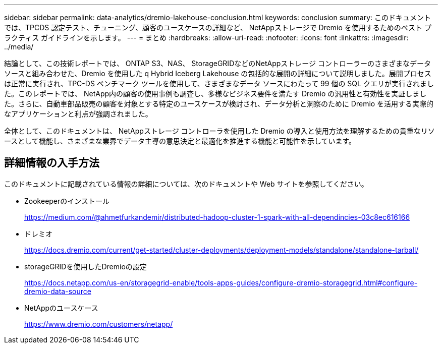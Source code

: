 ---
sidebar: sidebar 
permalink: data-analytics/dremio-lakehouse-conclusion.html 
keywords: conclusion 
summary: このドキュメントでは、TPCDS 認定テスト、チューニング、顧客のユースケースの詳細など、 NetAppストレージで Dremio を使用するためのベスト プラクティス ガイドラインを示します。 
---
= まとめ
:hardbreaks:
:allow-uri-read: 
:nofooter: 
:icons: font
:linkattrs: 
:imagesdir: ../media/


[role="lead"]
結論として、この技術レポートでは、 ONTAP S3、NAS、 StorageGRIDなどのNetAppストレージ コントローラーのさまざまなデータ ソースと組み合わせた、Dremio を使用した q Hybrid Iceberg Lakehouse の包括的な展開の詳細について説明しました。展開プロセスは正常に実行され、TPC-DS ベンチマーク ツールを使用して、さまざまなデータ ソースにわたって 99 個の SQL クエリが実行されました。このレポートでは、 NetApp内の顧客の使用事例も調査し、多様なビジネス要件を満たす Dremio の汎用性と有効性を実証しました。さらに、自動車部品販売の顧客を対象とする特定のユースケースが検討され、データ分析と洞察のために Dremio を活用する実際的なアプリケーションと利点が強調されました。

全体として、このドキュメントは、 NetAppストレージ コントローラを使用した Dremio の導入と使用方法を理解するための貴重なリソースとして機能し、さまざまな業界でデータ主導の意思決定と最適化を推進する機能と可能性を示しています。



== 詳細情報の入手方法

このドキュメントに記載されている情報の詳細については、次のドキュメントや Web サイトを参照してください。

* Zookeeperのインストール
+
https://medium.com/@ahmetfurkandemir/distributed-hadoop-cluster-1-spark-with-all-dependincies-03c8ec616166[]

* ドレミオ
+
https://docs.dremio.com/current/get-started/cluster-deployments/deployment-models/standalone/standalone-tarball/[]

* storageGRIDを使用したDremioの設定
+
https://docs.netapp.com/us-en/storagegrid-enable/tools-apps-guides/configure-dremio-storagegrid.html#configure-dremio-data-source[]

* NetAppのユースケース
+
https://www.dremio.com/customers/netapp/[]


